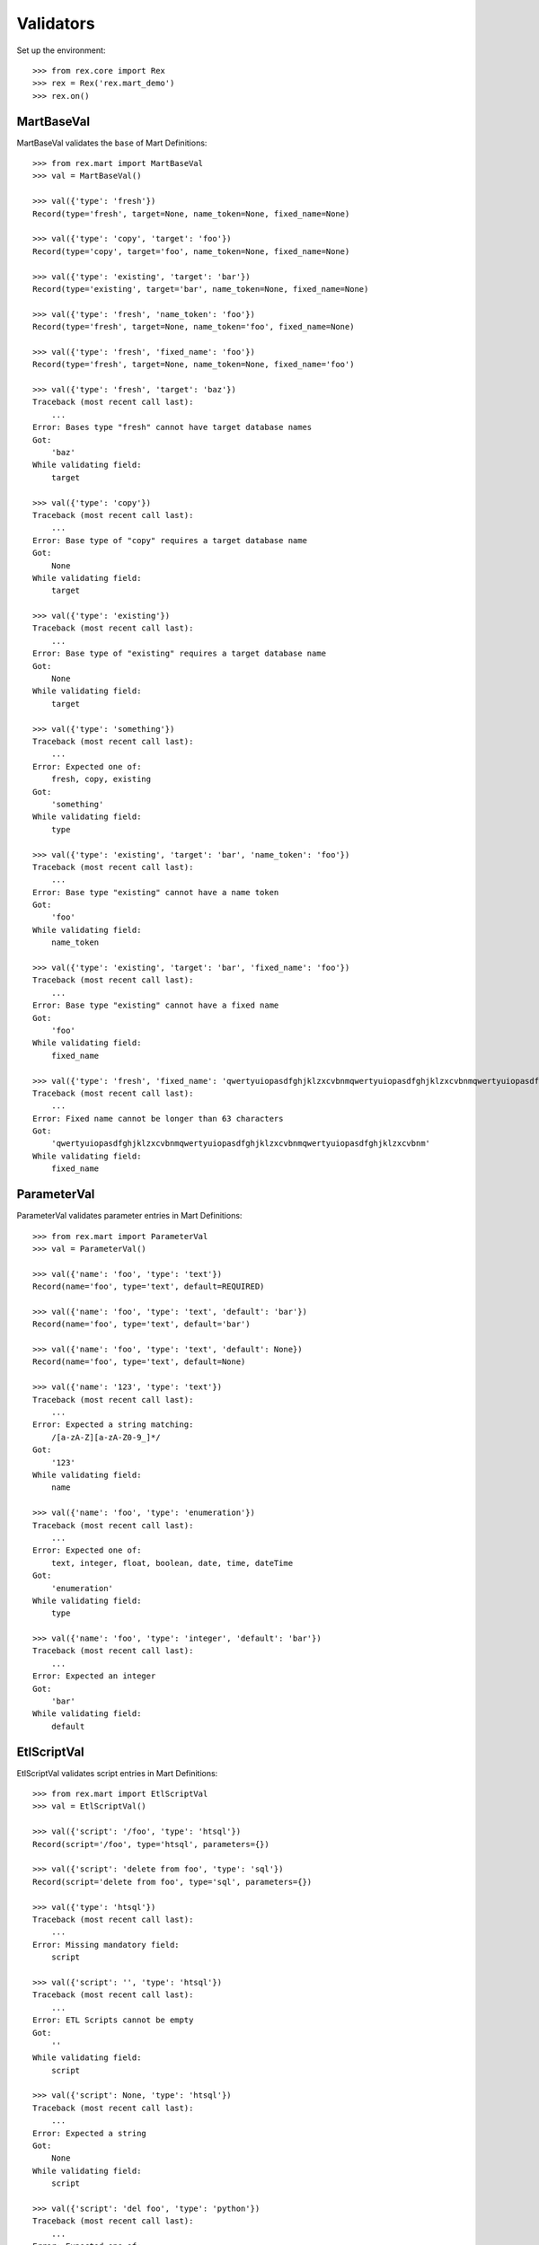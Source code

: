 **********
Validators
**********


Set up the environment::

    >>> from rex.core import Rex
    >>> rex = Rex('rex.mart_demo')
    >>> rex.on()


MartBaseVal
===========

MartBaseVal validates the ``base`` of Mart Definitions::

    >>> from rex.mart import MartBaseVal
    >>> val = MartBaseVal()

    >>> val({'type': 'fresh'})
    Record(type='fresh', target=None, name_token=None, fixed_name=None)

    >>> val({'type': 'copy', 'target': 'foo'})
    Record(type='copy', target='foo', name_token=None, fixed_name=None)

    >>> val({'type': 'existing', 'target': 'bar'})
    Record(type='existing', target='bar', name_token=None, fixed_name=None)

    >>> val({'type': 'fresh', 'name_token': 'foo'})
    Record(type='fresh', target=None, name_token='foo', fixed_name=None)

    >>> val({'type': 'fresh', 'fixed_name': 'foo'})
    Record(type='fresh', target=None, name_token=None, fixed_name='foo')

    >>> val({'type': 'fresh', 'target': 'baz'})
    Traceback (most recent call last):
        ...
    Error: Bases type "fresh" cannot have target database names
    Got:
        'baz'
    While validating field:
        target

    >>> val({'type': 'copy'})
    Traceback (most recent call last):
        ...
    Error: Base type of "copy" requires a target database name
    Got:
        None
    While validating field:
        target

    >>> val({'type': 'existing'})
    Traceback (most recent call last):
        ...
    Error: Base type of "existing" requires a target database name
    Got:
        None
    While validating field:
        target

    >>> val({'type': 'something'})
    Traceback (most recent call last):
        ...
    Error: Expected one of:
        fresh, copy, existing
    Got:
        'something'
    While validating field:
        type

    >>> val({'type': 'existing', 'target': 'bar', 'name_token': 'foo'})
    Traceback (most recent call last):
        ...
    Error: Base type "existing" cannot have a name token
    Got:
        'foo'
    While validating field:
        name_token

    >>> val({'type': 'existing', 'target': 'bar', 'fixed_name': 'foo'})
    Traceback (most recent call last):
        ...
    Error: Base type "existing" cannot have a fixed name
    Got:
        'foo'
    While validating field:
        fixed_name

    >>> val({'type': 'fresh', 'fixed_name': 'qwertyuiopasdfghjklzxcvbnmqwertyuiopasdfghjklzxcvbnmqwertyuiopasdfghjklzxcvbnm'})
    Traceback (most recent call last):
        ...
    Error: Fixed name cannot be longer than 63 characters
    Got:
        'qwertyuiopasdfghjklzxcvbnmqwertyuiopasdfghjklzxcvbnmqwertyuiopasdfghjklzxcvbnm'
    While validating field:
        fixed_name

ParameterVal
============

ParameterVal validates parameter entries in Mart Definitions::

    >>> from rex.mart import ParameterVal
    >>> val = ParameterVal()

    >>> val({'name': 'foo', 'type': 'text'})
    Record(name='foo', type='text', default=REQUIRED)

    >>> val({'name': 'foo', 'type': 'text', 'default': 'bar'})
    Record(name='foo', type='text', default='bar')

    >>> val({'name': 'foo', 'type': 'text', 'default': None})
    Record(name='foo', type='text', default=None)

    >>> val({'name': '123', 'type': 'text'})
    Traceback (most recent call last):
        ...
    Error: Expected a string matching:
        /[a-zA-Z][a-zA-Z0-9_]*/
    Got:
        '123'
    While validating field:
        name

    >>> val({'name': 'foo', 'type': 'enumeration'})
    Traceback (most recent call last):
        ...
    Error: Expected one of:
        text, integer, float, boolean, date, time, dateTime
    Got:
        'enumeration'
    While validating field:
        type

    >>> val({'name': 'foo', 'type': 'integer', 'default': 'bar'})
    Traceback (most recent call last):
        ...
    Error: Expected an integer
    Got:
        'bar'
    While validating field:
        default


EtlScriptVal
============

EtlScriptVal validates script entries in Mart Definitions::

    >>> from rex.mart import EtlScriptVal
    >>> val = EtlScriptVal()

    >>> val({'script': '/foo', 'type': 'htsql'})
    Record(script='/foo', type='htsql', parameters={})

    >>> val({'script': 'delete from foo', 'type': 'sql'})
    Record(script='delete from foo', type='sql', parameters={})

    >>> val({'type': 'htsql'})
    Traceback (most recent call last):
        ...
    Error: Missing mandatory field:
        script

    >>> val({'script': '', 'type': 'htsql'})
    Traceback (most recent call last):
        ...
    Error: ETL Scripts cannot be empty
    Got:
        ''
    While validating field:
        script

    >>> val({'script': None, 'type': 'htsql'})
    Traceback (most recent call last):
        ...
    Error: Expected a string
    Got:
        None
    While validating field:
        script

    >>> val({'script': 'del foo', 'type': 'python'})
    Traceback (most recent call last):
        ...
    Error: Expected one of:
        htsql, sql
    Got:
        'python'
    While validating field:
        type

    >>> val({'script': '/foo', 'type': ''})
    Traceback (most recent call last):
        ...
    Error: Expected one of:
        htsql, sql
    Got:
        ''
    While validating field:
        type

    >>> val({'script': '/foo', 'type': None})
    Traceback (most recent call last):
        ...
    Error: Expected a string
    Got:
        None
    While validating field:
        type

    >>> val({'script': '/foo'})
    Traceback (most recent call last):
        ...
    Error: Missing mandatory field:
        type

    >>> val({'script': '/foo', 'type': 'htsql', 'parameters': {'foo': 'bar'}})
    Record(script='/foo', type='htsql', parameters={'foo': 'bar'})

    >>> val({'script': '/foo', 'type': 'htsql', 'parameters': {'foo': 'bar', 'baz': None}})
    Record(script='/foo', type='htsql', parameters={'foo': 'bar', 'baz': None})

    >>> val({'script': '/foo', 'type': 'htsql', 'parameters': 'foo'})
    Traceback (most recent call last):
        ...
    Error: Expected a JSON object
    Got:
        'foo'
    While validating field:
        parameters


ParentalRelationshipVal
=======================

ParentalRelationshipVal validates the ``parental_relationship`` of Asssessment
Definitions::

    >>> from rex.mart import ParentalRelationshipVal
    >>> val = ParentalRelationshipVal()

    >>> val({'type': 'trunk'})
    Record(type='trunk', parent=[])

    >>> val({'type': 'facet', 'parent': 'foo'})
    Record(type='facet', parent=['foo'])

    >>> val({'type': 'branch', 'parent': 'foo'})
    Record(type='branch', parent=['foo'])

    >>> val({'type': 'facet', 'parent': ['foo']})
    Record(type='facet', parent=['foo'])

    >>> val({'type': 'branch', 'parent': ['foo']})
    Record(type='branch', parent=['foo'])

    >>> val({'type': 'cross', 'parent': ['foo', 'bar']})
    Record(type='cross', parent=['foo', 'bar'])

    >>> val({'type': 'ternary', 'parent': ['foo', 'bar']})
    Record(type='ternary', parent=['foo', 'bar'])

    >>> val({'type': 'trunk', 'parent': 'foo'})
    Traceback (most recent call last):
        ...
    Error: Relationship type "trunk" cannot have any parents
    Got:
        ['foo']
    While validating field:
        parent

    >>> val({'type': 'facet'})
    Traceback (most recent call last):
        ...
    Error: Relationship type "facet" must have exactly one parent
    Got:
        []
    While validating field:
        parent

    >>> val({'type': 'facet', 'parent': ['foo', 'bar']})
    Traceback (most recent call last):
        ...
    Error: Relationship type "facet" must have exactly one parent
    Got:
        ['foo', 'bar']
    While validating field:
        parent

    >>> val({'type': 'branch'})
    Traceback (most recent call last):
        ...
    Error: Relationship type "branch" must have exactly one parent
    Got:
        []
    While validating field:
        parent

    >>> val({'type': 'branch', 'parent': ['foo', 'bar']})
    Traceback (most recent call last):
        ...
    Error: Relationship type "branch" must have exactly one parent
    Got:
        ['foo', 'bar']
    While validating field:
        parent

    >>> val({'type': 'cross'})
    Traceback (most recent call last):
        ...
    Error: Relationship type "cross" must have at least two parents
    Got:
        []
    While validating field:
        parent

    >>> val({'type': 'cross', 'parent': 'foo'})
    Traceback (most recent call last):
        ...
    Error: Relationship type "cross" must have at least two parents
    Got:
        ['foo']
    While validating field:
        parent

    >>> val({'type': 'ternary'})
    Traceback (most recent call last):
        ...
    Error: Relationship type "ternary" must have at least two parents
    Got:
        []
    While validating field:
        parent

    >>> val({'type': 'ternary', 'parent': 'foo'})
    Traceback (most recent call last):
        ...
    Error: Relationship type "ternary" must have at least two parents
    Got:
        ['foo']
    While validating field:
        parent


AssessmentDefinitionVal
=======================

AssessmentDefinitionVal validates a single Assessment Definition::

    >>> from rex.mart import AssessmentDefinitionVal
    >>> val = AssessmentDefinitionVal()

    >>> assessment = {
    ...     'instrument': 'foo',
    ...     'selector': '/measure{id() :as assessment_uid}',
    ... }
    >>> val(assessment)
    Record(instrument=['foo'], name=u'foo', selector=Record(query='/measure{id() :as assessment_uid}', parameters={}), parental_relationship=Record(type='trunk', parent=[]), identifiable='any', fields=[], calculations=[], meta=None, post_load_calculations=[])

    >>> assessment = {
    ...     'instrument': 'foo',
    ...     'name': 'bar',
    ...     'selector': '/measure{id() :as assessment_uid}',
    ... }
    >>> val(assessment)
    Record(instrument=['foo'], name='bar', selector=Record(query='/measure{id() :as assessment_uid}', parameters={}), parental_relationship=Record(type='trunk', parent=[]), identifiable='any', fields=[], calculations=[], meta=None, post_load_calculations=[])

    >>> assessment = {
    ...     'instrument': '0FoO',
    ...     'selector': '/measure{id() :as assessment_uid}',
    ... }
    >>> val(assessment)
    Record(instrument=['0FoO'], name=u'foo', selector=Record(query='/measure{id() :as assessment_uid}', parameters={}), parental_relationship=Record(type='trunk', parent=[]), identifiable='any', fields=[], calculations=[], meta=None, post_load_calculations=[])

    >>> assessment = {
    ...     'instrument': 'foo',
    ...     'selector': {
    ...         'query': '/measure{id() :as assessment_uid}',
    ...     },
    ... }
    >>> val(assessment)
    Record(instrument=['foo'], name=u'foo', selector=Record(query='/measure{id() :as assessment_uid}', parameters={}), parental_relationship=Record(type='trunk', parent=[]), identifiable='any', fields=[], calculations=[], meta=None, post_load_calculations=[])

    >>> assessment = {
    ...     'instrument': 'foo',
    ...     'selector': {
    ...         'query': '/measure{id() :as assessment_uid}',
    ...         'parameters': {
    ...             'mood': 'happy',
    ...         },
    ...     },
    ... }
    >>> val(assessment)
    Record(instrument=['foo'], name=u'foo', selector=Record(query='/measure{id() :as assessment_uid}', parameters={'mood': 'happy'}), parental_relationship=Record(type='trunk', parent=[]), identifiable='any', fields=[], calculations=[], meta=None, post_load_calculations=[])

    >>> assessment = {
    ...     'instrument': 'foo',
    ...     'selector': '/measure{id() :as assessment_uid}',
    ...     'parental_relationship': {
    ...         'type': 'facet',
    ...         'parent': 'footable',
    ...     },
    ... }
    >>> val(assessment)
    Record(instrument=['foo'], name=u'foo', selector=Record(query='/measure{id() :as assessment_uid}', parameters={}), parental_relationship=Record(type='facet', parent=['footable']), identifiable='any', fields=[], calculations=[], meta=None, post_load_calculations=[])

    >>> assessment = {
    ...     'instrument': 'foo',
    ...     'selector': '/measure{id() :as assessment_uid}',
    ...     'identifiable': 'none',
    ... }
    >>> val(assessment)
    Record(instrument=['foo'], name=u'foo', selector=Record(query='/measure{id() :as assessment_uid}', parameters={}), parental_relationship=Record(type='trunk', parent=[]), identifiable='none', fields=[], calculations=[], meta=None, post_load_calculations=[])

    >>> assessment = {
    ...     'instrument': 'foo',
    ...     'selector': '/measure{id() :as assessment_uid}',
    ...     'fields': None,
    ... }
    >>> val(assessment)
    Record(instrument=['foo'], name=u'foo', selector=Record(query='/measure{id() :as assessment_uid}', parameters={}), parental_relationship=Record(type='trunk', parent=[]), identifiable='any', fields=None, calculations=[], meta=None, post_load_calculations=[])

    >>> assessment = {
    ...     'instrument': 'foo',
    ...     'selector': '/measure{id() :as assessment_uid}',
    ...     'fields': 'bar',
    ... }
    >>> val(assessment)
    Record(instrument=['foo'], name=u'foo', selector=Record(query='/measure{id() :as assessment_uid}', parameters={}), parental_relationship=Record(type='trunk', parent=[]), identifiable='any', fields=['bar'], calculations=[], meta=None, post_load_calculations=[])

    >>> assessment = {
    ...     'instrument': 'foo',
    ...     'selector': '/measure{id() :as assessment_uid}',
    ...     'fields': [
    ...         'bar',
    ...         'baz',
    ...     ],
    ... }
    >>> val(assessment)
    Record(instrument=['foo'], name=u'foo', selector=Record(query='/measure{id() :as assessment_uid}', parameters={}), parental_relationship=Record(type='trunk', parent=[]), identifiable='any', fields=['bar', 'baz'], calculations=[], meta=None, post_load_calculations=[])

    >>> assessment = {
    ...     'instrument': 'foo',
    ...     'selector': '/measure{id() :as assessment_uid}',
    ...     'calculations': None,
    ... }
    >>> val(assessment)
    Record(instrument=['foo'], name=u'foo', selector=Record(query='/measure{id() :as assessment_uid}', parameters={}), parental_relationship=Record(type='trunk', parent=[]), identifiable='any', fields=[], calculations=None, meta=None, post_load_calculations=[])

    >>> assessment = {
    ...     'instrument': 'foo',
    ...     'selector': '/measure{id() :as assessment_uid}',
    ...     'calculations': 'bar',
    ... }
    >>> val(assessment)
    Record(instrument=['foo'], name=u'foo', selector=Record(query='/measure{id() :as assessment_uid}', parameters={}), parental_relationship=Record(type='trunk', parent=[]), identifiable='any', fields=[], calculations=['bar'], meta=None, post_load_calculations=[])

    >>> assessment = {
    ...     'instrument': 'foo',
    ...     'selector': '/measure{id() :as assessment_uid}',
    ...     'calculations': [
    ...         'bar',
    ...         'baz',
    ...     ],
    ... }
    >>> val(assessment)
    Record(instrument=['foo'], name=u'foo', selector=Record(query='/measure{id() :as assessment_uid}', parameters={}), parental_relationship=Record(type='trunk', parent=[]), identifiable='any', fields=[], calculations=['bar', 'baz'], meta=None, post_load_calculations=[])

    >>> assessment = {
    ...     'instrument': 'foo',
    ...     'selector': '/measure{id() :as assessment_uid}',
    ...     'meta': 'bar',
    ... }
    >>> val(assessment)
    Record(instrument=['foo'], name=u'foo', selector=Record(query='/measure{id() :as assessment_uid}', parameters={}), parental_relationship=Record(type='trunk', parent=[]), identifiable='any', fields=[], calculations=[], meta=[{'bar': 'text'}], post_load_calculations=[])

    >>> assessment = {
    ...     'instrument': 'foo',
    ...     'selector': '/measure{id() :as assessment_uid}',
    ...     'meta': [
    ...         'bar',
    ...         'baz',
    ...     ],
    ... }
    >>> val(assessment)
    Record(instrument=['foo'], name=u'foo', selector=Record(query='/measure{id() :as assessment_uid}', parameters={}), parental_relationship=Record(type='trunk', parent=[]), identifiable='any', fields=[], calculations=[], meta=[{'bar': 'text'}, {'baz': 'text'}], post_load_calculations=[])

    >>> assessment = {
    ...     'instrument': 'foo',
    ...     'selector': '/measure{id() :as assessment_uid}',
    ...     'meta': [
    ...         'bar',
    ...         {'baz': 'boolean'},
    ...     ],
    ... }
    >>> val(assessment)
    Record(instrument=['foo'], name=u'foo', selector=Record(query='/measure{id() :as assessment_uid}', parameters={}), parental_relationship=Record(type='trunk', parent=[]), identifiable='any', fields=[], calculations=[], meta=[{'bar': 'text'}, {'baz': 'boolean'}], post_load_calculations=[])

    >>> assessment = {
    ...     'instrument': 'foo',
    ...     'selector': '/measure{id() :as assessment_uid}',
    ...     'meta': {'bar': 'boolean'},
    ... }
    >>> val(assessment)
    Record(instrument=['foo'], name=u'foo', selector=Record(query='/measure{id() :as assessment_uid}', parameters={}), parental_relationship=Record(type='trunk', parent=[]), identifiable='any', fields=[], calculations=[], meta=[{'bar': 'boolean'}], post_load_calculations=[])

    >>> assessment = {
    ...     'instrument': 'foo',
    ...     'selector': '/measure{id() :as assessment_uid}',
    ...     'meta': 'timeTaken',
    ... }
    >>> val(assessment)
    Record(instrument=['foo'], name=u'foo', selector=Record(query='/measure{id() :as assessment_uid}', parameters={}), parental_relationship=Record(type='trunk', parent=[]), identifiable='any', fields=[], calculations=[], meta=[{'timeTaken': 'integer'}], post_load_calculations=[])

    >>> assessment = {
    ...     'instrument': 'foo',
    ...     'selector': '/measure{id() :as assessment_uid}',
    ...     'post_load_calculations': {
    ...         'name': 'postcalc1',
    ...         'type': 'text',
    ...         'expression': 'upper(assessment_uid)',
    ...     },
    ... }
    >>> val(assessment)
    Record(instrument=['foo'], name=u'foo', selector=Record(query='/measure{id() :as assessment_uid}', parameters={}), parental_relationship=Record(type='trunk', parent=[]), identifiable='any', fields=[], calculations=[], meta=None, post_load_calculations=[Record(name='postcalc1', type='text', expression='upper(assessment_uid)')])

    >>> assessment = {
    ...     'instrument': 'foo',
    ...     'selector': '/measure{id() :as assessment_uid}',
    ...     'post_load_calculations': [
    ...         {'name': 'postcalc1', 'type': 'text', 'expression': 'upper(assessment_uid)'},
    ...         {'name': 'postcalc2', 'type': 'text', 'expression': 'upper(assessment_uid)'},
    ...     ],
    ... }
    >>> val(assessment)
    Record(instrument=['foo'], name=u'foo', selector=Record(query='/measure{id() :as assessment_uid}', parameters={}), parental_relationship=Record(type='trunk', parent=[]), identifiable='any', fields=[], calculations=[], meta=None, post_load_calculations=[Record(name='postcalc1', type='text', expression='upper(assessment_uid)'), Record(name='postcalc2', type='text', expression='upper(assessment_uid)')])

    >>> assessment = {
    ...     'instrument': 'foo',
    ...     'selector': '/measure{id() :as assessment_uid}',
    ...     'post_load_calculations': {
    ...         'name': 'postcalc1',
    ...         'type': 'something',
    ...         'expression': 'upper(assessment_uid)',
    ...     },
    ... }
    >>> val(assessment)
    Traceback (most recent call last):
        ...
    Error: Expected one of:
        text, integer, float, boolean, date, time, dateTime
    Got:
        'something'
    While validating field:
        type
    While validating field:
        post_load_calculations

    >>> assessment = {
    ...     'instrument': 'foo',
    ...     'selector': '/measure{id() :as assessment_uid}',
    ...     'post_load_calculations': [
    ...         {'name': 'postcalc1', 'type': 'text', 'expression': 'upper(assessment_uid)'},
    ...         {'name': 'postcalc1', 'type': 'text', 'expression': 'upper(assessment_uid)'},
    ...     ],
    ... }
    >>> val(assessment)
    Traceback (most recent call last):
        ...
    Error: Calculation Names (postcalc1) cannot be duplicated within an Assessment
    While validating field:
        post_load_calculations

    >>> assessment = {
    ...     'instrument': 'foo',
    ...     'selector': '/measure{id() :as assessment_uid}',
    ...     'meta': [
    ...         'calculations',
    ...     ],
    ... }
    >>> val(assessment)
    Traceback (most recent call last):
        ...
    Error: CalculationSet results are handled by the calculations property
    While validating sequence item
        #1
    While validating field:
        meta

    >>> assessment = {
    ...     'instrument': 'foo',
    ...     'selector': '/measure{id() :as assessment_uid}',
    ...     'meta': [
    ...         {'application': 'boolean'},
    ...     ],
    ... }
    >>> val(assessment)
    Traceback (most recent call last):
        ...
    Error: Cannot redefine the standard type for "application"
    While validating sequence item
        #1
    While validating field:
        meta

    >>> assessment = {
    ...     'instrument': 'foo',
    ...     'selector': '/measure{id() :as assessment_uid}',
    ...     'meta': {'bar': 'boolean', 'baz': 'text'},
    ... }
    >>> val(assessment)
    Traceback (most recent call last):
        ...
    Error: Mapping can only contain one element
    While validating field:
        meta

    >>> assessment = {
    ...     'instrument': 'foo',
    ... }
    >>> val(assessment)
    Traceback (most recent call last):
        ...
    Error: Missing mandatory field:
        selector

    >>> assessment = {
    ...     'selector': '/measure{id() :as assessment_uid}',
    ... }
    >>> val(assessment)
    Traceback (most recent call last):
        ...
    Error: Missing mandatory field:
        instrument

    >>> assessment = {
    ...     'instrument': '1234567890',
    ...     'selector': '/measure{id() :as assessment_uid}',
    ... }
    >>> val(assessment)
    Traceback (most recent call last):
        ...
    Error: Cannot make a safe token out of "1234567890"
    While validating field:
        name

    >>> assessment = {
    ...     'instrument': 'foo',
    ...     'selector': '   ',
    ... }
    >>> val(assessment)
    Traceback (most recent call last):
        ...
    Error: Selector querys cannot be empty
    Got:
        ''
    While validating field:
        query
    While validating field:
        selector

    >>> assessment = {
    ...     'instrument': 'foo',
    ...     'selector': 123,
    ... }
    >>> val(assessment)
    Traceback (most recent call last):
        ...
    Error: Failed to match the value against any of the following:
        Expected a string
        Got:
            123
    <BLANKLINE>
        Expected a mapping
        Got:
            123
    While validating field:
        selector

    >>> assessment = {
    ...     'instrument': 'foo',
    ...     'selector': {
    ...         'parameters': {
    ...             'mood': 'happy',
    ...         },
    ...     },
    ... }
    >>> val(assessment)
    Traceback (most recent call last):
        ...
    Error: Failed to match the value against any of the following:
        Expected a string
        Got:
            {'parameters': {'mood': 'happy'}}
    <BLANKLINE>
        Missing mandatory field:
            query
    While validating field:
        selector

    >>> assessment = {
    ...     'instrument': 'foo',
    ...     'selector': '/measure{id() :as assessment_uid}',
    ...     'name': 'qwertyuiopasdfghjklzxcvbnmqwertyuiopasdfghjklzxcvbnmqwertyuiopasdfghjklzxcvbnm',
    ... }
    >>> val(assessment)
    Traceback (most recent call last):
        ...
    Error: Name cannot be longer than 60 characters
    Got:
        qwertyuiopasdfghjklzxcvbnmqwertyuiopasdfghjklzxcvbnmqwertyuiopasdfghjklzxcvbnm
    While validating field:
        name

    >>> assessment = {
    ...     'instrument': 'foo',
    ...     'selector': '/measure{id() :as assessment_uid}',
    ...     'parental_relationship': 'trunk',
    ... }
    >>> val(assessment)
    Traceback (most recent call last):
        ...
    Error: Expected a JSON object
    Got:
        'trunk'
    While validating field:
        parental_relationship

    >>> assessment = {
    ...     'instrument': 'foo',
    ...     'selector': '/measure{id() :as assessment_uid}',
    ...     'fields': None,
    ...     'calculations': None,
    ... }
    >>> val(assessment)
    Traceback (most recent call last):
        ...
    Error: Definition does not include any fields, calculations, or metadata


ProcessorVal
============

ProessorVal validates a single Processor definition::

    >>> from rex.mart import ProcessorVal
    >>> val = ProcessorVal()

    >>> proc = {
    ...     'id': 'myproc',
    ... }
    >>> val(proc)
    Record(id='myproc', options={})

    >>> proc = {
    ...     'id': 'otherproc',
    ...     'options': {
    ...         'foo': 'bar',
    ...     },
    ... }
    >>> val(proc)
    Record(id='otherproc', options={'foo': 'bar', 'bar': None})

    >>> proc = {
    ...     'id': 'otherproc',
    ...     'options': {
    ...         'foo': 'bar',
    ...         'bar': 'baz',
    ...     },
    ... }
    >>> val(proc)
    Record(id='otherproc', options={'foo': 'bar', 'bar': 'baz'})

    >>> proc = {
    ...     'id': 'doesntexist',
    ... }
    >>> val(proc)
    Traceback (most recent call last):
        ...
    Error: Unknown Processor ID
    Got:
        doesntexist
    While validating field:
        id

    >>> proc = {
    ...     'options': {
    ...         'foo': 'bar',
    ...     },
    ... }
    >>> val(proc)
    Traceback (most recent call last):
        ...
    Error: Missing mandatory field:
        id

    >>> proc = {
    ...     'id': 'otherproc',
    ...     'options': {
    ...         'bar': 'baz',
    ...     },
    ... }
    >>> val(proc)
    Traceback (most recent call last):
        ...
    Error: Missing Processor Option
        foo
    While validating field:
        options

    >>> proc = {
    ...     'id': 'otherproc',
    ...     'options': {
    ...         'foo': 123,
    ...     },
    ... }
    >>> val(proc)
    Traceback (most recent call last):
        ...
    Error: Expected a string
    Got:
        123
    While validating field:
        foo
    While validating field:
        options

    >>> proc = {
    ...     'id': 'otherproc',
    ...     'options': {
    ...         'foo': 'bar',
    ...         'fake': 123,
    ...     },
    ... }
    >>> val(proc)
    Traceback (most recent call last):
        ...
    Error: Unknown Processor Options
        fake
    While validating field:
        options


DefinitionVal
=============

DefinitionVal validates a single Mart Definition::

    >>> from rex.mart import DefinitionVal
    >>> val = DefinitionVal()

    >>> definition = {
    ...     'id': 'foo'
    ... }
    >>> val(definition)
    Record(id='foo', label='foo', description=None, base=Record(type='fresh', target=None, name_token=u'foo_', fixed_name=None), quota=Record(per_owner=3), deploy=None, parameters=[], post_deploy_scripts=[], assessments=[], post_assessment_scripts=[], processors=[])

    >>> definition = {
    ...     'id': 'foo',
    ...     'label': '',
    ... }
    >>> val(definition)
    Record(id='foo', label='foo', description=None, base=Record(type='fresh', target=None, name_token=u'foo_', fixed_name=None), quota=Record(per_owner=3), deploy=None, parameters=[], post_deploy_scripts=[], assessments=[], post_assessment_scripts=[], processors=[])

    >>> definition = {
    ...     'id': 'foo',
    ...     'label': 'My Label',
    ... }
    >>> val(definition)
    Record(id='foo', label='My Label', description=None, base=Record(type='fresh', target=None, name_token=u'foo_', fixed_name=None), quota=Record(per_owner=3), deploy=None, parameters=[], post_deploy_scripts=[], assessments=[], post_assessment_scripts=[], processors=[])

    >>> definition = {
    ...     'id': 'foo',
    ...     'description': 'This is a database'
    ... }
    >>> val(definition)
    Record(id='foo', label='foo', description='This is a database', base=Record(type='fresh', target=None, name_token=u'foo_', fixed_name=None), quota=Record(per_owner=3), deploy=None, parameters=[], post_deploy_scripts=[], assessments=[], post_assessment_scripts=[], processors=[])

    >>> definition = {
    ...     'id': 'foo',
    ...     'quota': None
    ... }
    >>> val(definition)
    Record(id='foo', label='foo', description=None, base=Record(type='fresh', target=None, name_token=u'foo_', fixed_name=None), quota=Record(per_owner=3), deploy=None, parameters=[], post_deploy_scripts=[], assessments=[], post_assessment_scripts=[], processors=[])

    >>> definition = {
    ...     'id': 'foo',
    ...     'quota': {
    ...         'per_owner': 5
    ...     }
    ... }
    >>> val(definition)
    Record(id='foo', label='foo', description=None, base=Record(type='fresh', target=None, name_token=u'foo_', fixed_name=None), quota=Record(per_owner=5), deploy=None, parameters=[], post_deploy_scripts=[], assessments=[], post_assessment_scripts=[], processors=[])

    >>> definition = {
    ...     'id': 'foo',
    ...     'base': {
    ...         'type': 'fresh',
    ...     },
    ... }
    >>> val(definition)
    Record(id='foo', label='foo', description=None, base=Record(type='fresh', target=None, name_token=u'foo_', fixed_name=None), quota=Record(per_owner=3), deploy=None, parameters=[], post_deploy_scripts=[], assessments=[], post_assessment_scripts=[], processors=[])

    >>> definition = {
    ...     'id': 'foo',
    ...     'base': {
    ...         'type': 'fresh',
    ...         'name_token': 'custom_token_',
    ...     },
    ... }
    >>> val(definition)
    Record(id='foo', label='foo', description=None, base=Record(type='fresh', target=None, name_token='custom_token_', fixed_name=None), quota=Record(per_owner=3), deploy=None, parameters=[], post_deploy_scripts=[], assessments=[], post_assessment_scripts=[], processors=[])

    >>> definition = {
    ...     'id': 'foo',
    ...     'base': {
    ...         'type': 'copy',
    ...         'target': 'bar',
    ...     },
    ...     'deploy': [
    ...         {
    ...             'table': 'my_table',
    ...             'with': [
    ...                 {
    ...                     'column': 'my_column',
    ...                     'type': 'text',
    ...                 }
    ...             ],
    ...         },
    ...     ],
    ... }
    >>> val(definition)
    Record(id='foo', label='foo', description=None, base=Record(type='copy', target='bar', name_token=u'foo_', fixed_name=None), quota=Record(per_owner=3), deploy=[{'table': 'my_table', 'with': [{'column': 'my_column', 'type': 'text'}]}], parameters=[], post_deploy_scripts=[], assessments=[], post_assessment_scripts=[], processors=[])

    >>> definition = "{id: foo, base: {type: copy, target: bar}, deploy: [{table: my_table, with: [{column: my_column, type: text}]}]}"
    >>> val.parse(definition)
    Record(id='foo', label='foo', description=None, base=Record(type='copy', target='bar', name_token=u'foo_', fixed_name=None), quota=Record(per_owner=3), deploy=[{'table': 'my_table', 'with': [{'column': 'my_column', 'type': 'text'}]}], parameters=[], post_deploy_scripts=[], assessments=[], post_assessment_scripts=[], processors=[])

    >>> definition = {
    ...     'id': 'foo',
    ...     'base': {
    ...         'type': 'copy',
    ...         'target': 'bar',
    ...     },
    ...     'deploy': [
    ...         {
    ...             'table': 'my_table',
    ...             'with': 'broken',
    ...         },
    ...     ],
    ... }
    >>> val(definition)
    Traceback (most recent call last):
        ...
    Error: Expected a JSON array
    Got:
        'broken'
    While validating field:
        with
    While validating sequence item
        #1
    While validating field:
        deploy

    >>> definition = {
    ...     'id': 'foo',
    ...     'post_deploy_scripts': [
    ...         {
    ...             'script': '/blah/:merge',
    ...             'type': 'htsql',
    ...         },
    ...         {
    ...             'script': '/foo/:insert',
    ...             'type': 'htsql',
    ...         },
    ...     ],
    ... }
    >>> val(definition)
    Record(id='foo', label='foo', description=None, base=Record(type='fresh', target=None, name_token=u'foo_', fixed_name=None), quota=Record(per_owner=3), deploy=None, parameters=[], post_deploy_scripts=[Record(script='/blah/:merge', type='htsql', parameters={}), Record(script='/foo/:insert', type='htsql', parameters={})], assessments=[], post_assessment_scripts=[], processors=[])

    >>> definition = {
    ...     'id': 'foo',
    ...     'post_assessment_scripts': [
    ...         {
    ...             'script': '/foo/:insert',
    ...             'type': 'htsql',
    ...         },
    ...     ],
    ... }
    >>> val(definition)
    Record(id='foo', label='foo', description=None, base=Record(type='fresh', target=None, name_token=u'foo_', fixed_name=None), quota=Record(per_owner=3), deploy=None, parameters=[], post_deploy_scripts=[], assessments=[], post_assessment_scripts=[Record(script='/foo/:insert', type='htsql', parameters={})], processors=[])

    >>> definition = {
    ...     'id': 'foo',
    ...     'assessments': [
    ...         {
    ...             'instrument': 'foo',
    ...             'selector': '/measure{id() :as assessment_uid}',
    ...         },
    ...     ],
    ... }
    >>> val(definition)
    Record(id='foo', label='foo', description=None, base=Record(type='fresh', target=None, name_token=u'foo_', fixed_name=None), quota=Record(per_owner=3), deploy=None, parameters=[], post_deploy_scripts=[], assessments=[Record(instrument=['foo'], name=u'foo', selector=Record(query='/measure{id() :as assessment_uid}', parameters={}), parental_relationship=Record(type='trunk', parent=[]), identifiable='any', fields=[], calculations=[], meta=None, post_load_calculations=[])], post_assessment_scripts=[], processors=[])

    >>> definition = {
    ...     'id': 'foo',
    ...     'assessments': [
    ...         {
    ...             'instrument': 'foo',
    ...             'selector': '/measure{id() :as assessment_uid}',
    ...         },
    ...         {
    ...             'instrument': 'blah',
    ...             'name': 'foo',
    ...             'selector': '/measure{id() :as assessment_uid}',
    ...         },
    ...     ],
    ... }
    >>> val(definition)
    Traceback (most recent call last):
        ...
    Error: Assessment Names (foo) cannot be duplicated within a Definition
    While validating field:
        assessments

    >>> definition = {
    ...     'id': 'foo',
    ...     'base': {
    ...         'type': 'fresh',
    ...         'name_token': 'qwertyuiopasdfghjklzxcvbnmqwertyuiopasdfghjklzxcvbnm',
    ...     },
    ... }
    >>> val(definition)
    Traceback (most recent call last):
        ...
    Error: Name Token cannot exceed 33 characters in length
    Got:
        qwertyuiopasdfghjklzxcvbnmqwertyuiopasdfghjklzxcvbnm
    While validating field:
        base.name_token

    >>> definition = {
    ...     'id': 'foo',
    ...     'processors': [
    ...         {
    ...             'id': 'myproc',
    ...         },
    ...         {
    ...             'id': 'otherproc',
    ...             'options': {
    ...                 'foo': 'bar',
    ...             },
    ...         },
    ...     ],
    ... }
    >>> val(definition)
    Record(id='foo', label='foo', description=None, base=Record(type='fresh', target=None, name_token=u'foo_', fixed_name=None), quota=Record(per_owner=3), deploy=None, parameters=[], post_deploy_scripts=[], assessments=[], post_assessment_scripts=[], processors=[Record(id='myproc', options={}), Record(id='otherproc', options={'foo': 'bar', 'bar': None})])

    >>> definition = {
    ...     'id': 'foo',
    ...     'parameters': [
    ...         {'name': 'foo', 'type': 'text'},
    ...         {'name': 'foo', 'type': 'integer'},
    ...     ],
    ... }
    >>> val(definition)
    Traceback (most recent call last):
        ...
    Error: Parameter Names (foo) cannot be duplicated within a Definition
    While validating field:
        parameters


MartConfigurationVal
====================

MartConfigurationVal will validate the contents of an entire ``mart.yaml``::

    >>> from rex.mart import MartConfigurationVal
    >>> val = MartConfigurationVal()

    >>> val({})
    Record(definitions=[])

    >>> val({'definitions': []})
    Record(definitions=[])

    >>> val({'definitions': [{'id': 'foo'}, {'id': 'bar'}]})
    Record(definitions=[Record(id='foo', label='foo', description=None, base=Record(type='fresh', target=None, name_token=u'foo_', fixed_name=None), quota=Record(per_owner=3), deploy=None, parameters=[], post_deploy_scripts=[], assessments=[], post_assessment_scripts=[], processors=[]), Record(id='bar', label='bar', description=None, base=Record(type='fresh', target=None, name_token=u'bar_', fixed_name=None), quota=Record(per_owner=3), deploy=None, parameters=[], post_deploy_scripts=[], assessments=[], post_assessment_scripts=[], processors=[])])

    >>> val({'definitions': [{'id': 'foo'}, {'id': 'foo'}]})
    Traceback (most recent call last):
        ...
    Error: Definition IDs (foo) cannot be duplicated within a collection

    >>> val({'definitions': [{'id': 'foo', 'base': {'type': 'existing', 'target': 'my_target'}}, {'id': 'bar', 'base': {'type': 'existing', 'target': 'my_target'}}]})
    Traceback (most recent call last):
        ...
    Error: Multiple definitions attempt to write to the same existing database(s): my_target


RunListEntryVal
===============

RunListEntryVal will validate a single RunList entry::

    >>> from rex.mart import RunListEntryVal
    >>> val = RunListEntryVal()

    >>> val({'owner': 'test', 'definition': 'some_def'})
    Record(owner='test', definition='some_def', halt_on_failure=False, purge_on_failure=True, leave_incomplete=False, parameters={})

    >>> val({'owner': 'test', 'definition': 'some_def', 'halt_on_failure': True})
    Record(owner='test', definition='some_def', halt_on_failure=True, purge_on_failure=True, leave_incomplete=False, parameters={})

    >>> val({'owner': 'test', 'definition': 'some_def', 'purge_on_failure': False})
    Record(owner='test', definition='some_def', halt_on_failure=False, purge_on_failure=False, leave_incomplete=False, parameters={})

    >>> val({'owner': 'test', 'definition': 'some_def', 'leave_incomplete': True})
    Record(owner='test', definition='some_def', halt_on_failure=False, purge_on_failure=True, leave_incomplete=True, parameters={})

    >>> val({'owner': 'test', 'definition': 'some_def', 'parameters': {'foo': 'bar'}})
    Record(owner='test', definition='some_def', halt_on_failure=False, purge_on_failure=True, leave_incomplete=False, parameters={'foo': 'bar'})

    >>> val({'owner': 'test'})
    Traceback (most recent call last):
        ...
    Error: Missing mandatory field:
        definition

    >>> val({'definition': 'some_def'})
    Traceback (most recent call last):
        ...
    Error: Missing mandatory field:
        owner


RunListVal
==========

RunListVal will validate the entire contents of a RunList file::

    >>> from rex.mart import RunListVal
    >>> val = RunListVal()

    >>> val([])
    []

    >>> val([{'owner': 'test', 'definition': 'some_def'}])
    [Record(owner='test', definition='some_def', halt_on_failure=False, purge_on_failure=True, leave_incomplete=False, parameters={})]

    >>> val([{'owner': 'test', 'definition': 'some_def'}, {'owner': 'someoneelse', 'definition': 'other'}])
    [Record(owner='test', definition='some_def', halt_on_failure=False, purge_on_failure=True, leave_incomplete=False, parameters={}), Record(owner='someoneelse', definition='other', halt_on_failure=False, purge_on_failure=True, leave_incomplete=False, parameters={})]




    >>> rex.off()

